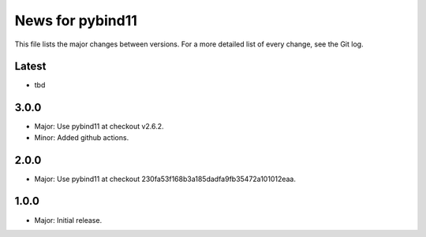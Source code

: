 News for pybind11
=================

This file lists the major changes between versions. For a more detailed list of
every change, see the Git log.

Latest
------
* tbd

3.0.0
-----
* Major: Use pybind11 at checkout v2.6.2.
* Minor: Added github actions.

2.0.0
-----
* Major: Use pybind11 at checkout 230fa53f168b3a185dadfa9fb35472a101012eaa.

1.0.0
-----
* Major: Initial release.
